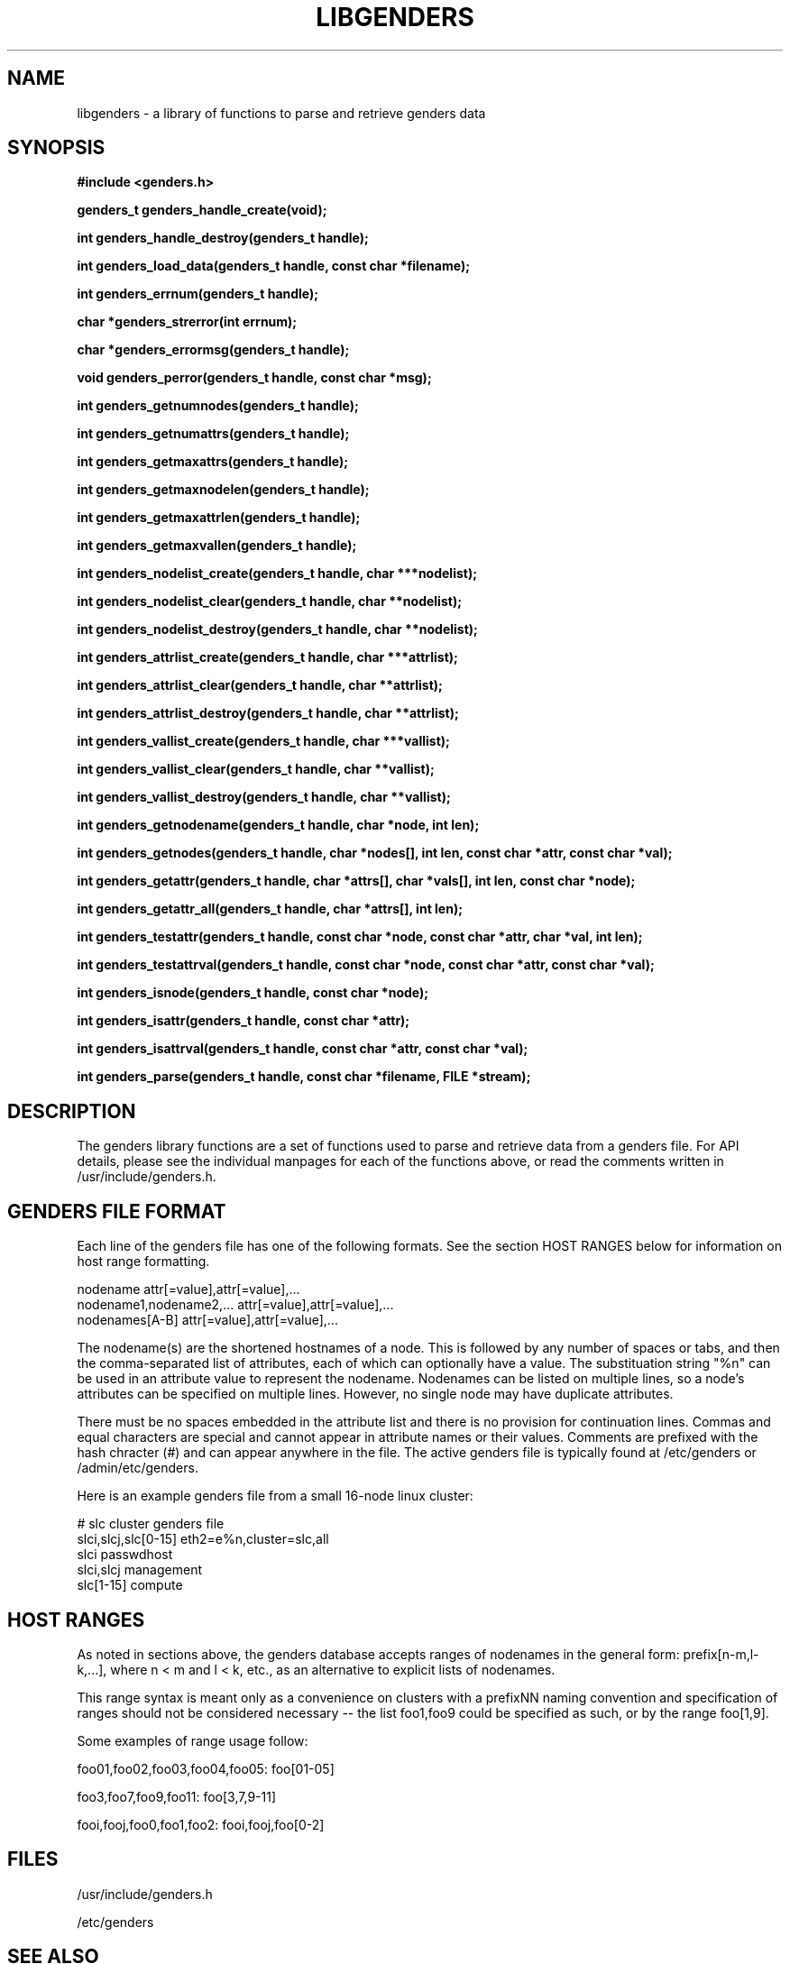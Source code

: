 \."############################################################################
\."  $Id: libgenders.3,v 1.15 2004-04-14 20:58:41 achu Exp $
\."############################################################################
\."  Copyright (C) 2001-2003 The Regents of the University of California.
\."  Produced at Lawrence Livermore National Laboratory (cf, DISCLAIMER).
\."  Written by Jim Garlick <garlick@llnl.gov> and Albert Chu <chu11@llnl.gov>.
\."  UCRL-CODE-2003-004.
\."  
\."  This file is part of Genders, a cluster configuration database.
\."  For details, see <http://www.llnl.gov/linux/genders/>.
\."  
\."  Genders is free software; you can redistribute it and/or modify it under
\."  the terms of the GNU General Public License as published by the Free
\."  Software Foundation; either version 2 of the License, or (at your option)
\."  any later version.
\."  
\."  Genders is distributed in the hope that it will be useful, but WITHOUT ANY
\."  WARRANTY; without even the implied warranty of MERCHANTABILITY or FITNESS
\."  FOR A PARTICULAR PURPOSE.  See the GNU General Public License for more
\."  details.
\."  
\."  You should have received a copy of the GNU General Public License along
\."  with Genders; if not, write to the Free Software Foundation, Inc.,
\."  59 Temple Place, Suite 330, Boston, MA  02111-1307  USA.
\."############################################################################
.TH LIBGENDERS 3 "August 2003" "LLNL" "LIBGENDERS"
.SH NAME
libgenders \- a library of functions to parse and retrieve genders data
.SH SYNOPSIS
.B #include <genders.h>
.sp
.BI "genders_t genders_handle_create(void);"
.sp
.BI "int genders_handle_destroy(genders_t handle);"
.sp
.BI "int genders_load_data(genders_t handle, const char *filename);"
.sp
.BI "int genders_errnum(genders_t handle);"
.sp
.BI "char *genders_strerror(int errnum);"
.sp
.BI "char *genders_errormsg(genders_t handle);"
.sp
.BI "void genders_perror(genders_t handle, const char *msg);"
.sp
.BI "int genders_getnumnodes(genders_t handle);"
.sp
.BI "int genders_getnumattrs(genders_t handle);"
.sp
.BI "int genders_getmaxattrs(genders_t handle);"
.sp
.BI "int genders_getmaxnodelen(genders_t handle);"
.sp
.BI "int genders_getmaxattrlen(genders_t handle);"
.sp
.BI "int genders_getmaxvallen(genders_t handle);"
.sp
.BI "int genders_nodelist_create(genders_t handle, char ***nodelist);"
.sp
.BI "int genders_nodelist_clear(genders_t handle, char **nodelist);"
.sp
.BI "int genders_nodelist_destroy(genders_t handle, char **nodelist);"
.sp
.BI "int genders_attrlist_create(genders_t handle, char ***attrlist);"
.sp
.BI "int genders_attrlist_clear(genders_t handle, char **attrlist);"
.sp
.BI "int genders_attrlist_destroy(genders_t handle, char **attrlist);"
.sp
.BI "int genders_vallist_create(genders_t handle, char ***vallist);"
.sp
.BI "int genders_vallist_clear(genders_t handle, char **vallist);"
.sp
.BI "int genders_vallist_destroy(genders_t handle, char **vallist);"
.sp
.BI "int genders_getnodename(genders_t handle, char *node, int len);"
.sp
.BI "int genders_getnodes(genders_t handle, char *nodes[], int len, const char *attr, const char *val);"
.sp
.BI "int genders_getattr(genders_t handle, char *attrs[], char *vals[], int len, const char *node);"
.sp
.BI "int genders_getattr_all(genders_t handle, char *attrs[], int len);"
.sp
.BI "int genders_testattr(genders_t handle, const char *node, const char *attr, char *val, int len);"
.sp
.BI "int genders_testattrval(genders_t handle, const char *node, const char *attr, const char *val);"
.sp
.BI "int genders_isnode(genders_t handle, const char *node);"
.sp
.BI "int genders_isattr(genders_t handle, const char *attr);"
.sp
.BI "int genders_isattrval(genders_t handle, const char *attr, const char *val);"
.sp
.BI "int genders_parse(genders_t handle, const char *filename, FILE *stream);"
.br
.SH DESCRIPTION
The genders library functions are a set of functions used to parse and
retrieve data from a genders file.  For API details, please see the
individual manpages for each of the functions above, or read the
comments written in /usr/include/genders.h.
.br
.SH GENDERS FILE FORMAT
Each line of the genders file has one of the following formats.  See
the section HOST RANGES below for information on host range
formatting.

     nodename                attr[=value],attr[=value],...
     nodename1,nodename2,... attr[=value],attr[=value],...
     nodenames[A-B]          attr[=value],attr[=value],...

The nodename(s) are the shortened hostnames of a node.  This is
followed by any number of spaces or tabs, and then the comma-separated
list of attributes, each of which can optionally have a value.  The
substituation string "%n" can be used in an attribute value to
represent the nodename.  Nodenames can be listed on multiple lines, so
a node's attributes can be specified on multiple lines.  However, no
single node may have duplicate attributes.

There must be no spaces embedded in the attribute list and there is no
provision for continuation lines.  Commas and equal characters are
special and cannot appear in attribute names or their values.
Comments are prefixed with the hash chracter (#) and can appear
anywhere in the file.  The active genders file is typically found at
/etc/genders or /admin/etc/genders.

Here is an example genders file from a small 16-node linux cluster:

     # slc cluster genders file
     slci,slcj,slc[0-15]  eth2=e%n,cluster=slc,all
     slci                 passwdhost                 
     slci,slcj            management
     slc[1-15]            compute

.SH "HOST RANGES"
As noted in sections above, the genders database
accepts ranges of nodenames in the general form: prefix[n-m,l-k,...],
where n < m and l < k, etc., as an alternative to explicit lists of
nodenames.

This range syntax is meant only as a convenience on clusters with a
prefixNN naming convention and specification of ranges should not be
considered necessary -- the list foo1,foo9 could be specified as such,
or by the range foo[1,9].

Some examples of range usage follow:

foo01,foo02,foo03,foo04,foo05:    foo[01-05]

foo3,foo7,foo9,foo11:             foo[3,7,9-11]

fooi,fooj,foo0,foo1,foo2:         fooi,fooj,foo[0-2]

.SH FILES
/usr/include/genders.h
.sp
/etc/genders
.SH SEE ALSO
Libgenders(3), Genders(3), genders_handle_create(3),
genders_handle_destroy(3), genders_load_data(3), genders_errnum(3),
genders_strerror(3), genders_errormsg(3), genders_perror(3),
genders_getnumnodes(3), genders_getnumattrs(3),
genders_getmaxattrs(3), genders_getmaxnodelen(3),
genders_getmaxattrlen(3), genders_getmaxvallen(3),
genders_nodelist_create(3), genders_nodelist_clear(3),
genders_nodelist_destroy(3), genders_attrlist_create(3),
genders_attrlist_clear(3), genders_attrlist_destroy(3),
genders_vallist_create(3), genders_vallist_clear(3),
genders_vallist_destroy(3), genders_getnodename(3),
genders_getnodes(3), genders_getattr(3), genders_getattr_all(3),
genders_testattr(3), genders_testattrval(3), genders_testnode(3),
genders_parse(3)
